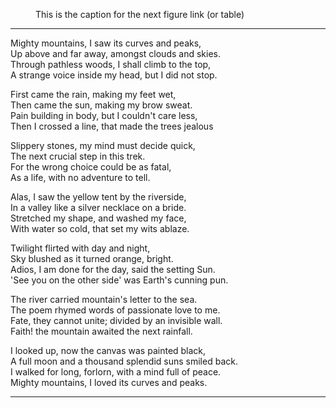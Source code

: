 #+BEGIN_COMMENT
.. title: Mighty mountains
.. slug: mighty-mountains
.. date: 2020-01-27 01:57:15 UTC+05:30
.. tags: mountains, Himalayas, river, sea, sky, night, nature, trek
.. category: 
.. link: 
.. description: 
.. type: text
#+END_COMMENT

#+OPTIONS: \n:t

#+CAPTION: This is the caption for the next figure link (or table)
#+NAME:   fig:SED-HR4049
[[img-url:/galleries/dhanteras.JPG]]


--------------------------------------------------

Mighty mountains, I saw its curves and peaks,
Up above and far away, amongst clouds and skies.
Through pathless woods, I shall climb to the top,
A strange voice inside my head, but I did not stop.

First came the rain, making my feet wet,
Then came the sun, making my brow sweat.
Pain building in body, but I couldn't care less,
Then I crossed a line, that made the trees jealous

Slippery stones, my mind must decide quick,
The next crucial step in this trek.
For the wrong choice could be as fatal,
As a life, with no adventure to tell.

Alas, I saw the yellow tent by the riverside,
In a valley like a silver necklace on a bride.
Stretched my shape, and washed my face,
With water so cold, that set my wits ablaze. 

Twilight flirted with day and night,
Sky blushed as it turned orange, bright.
Adios, I am done for the day, said the setting Sun.
'See you on the other side' was Earth's cunning pun.

The river carried mountain's letter to the sea.
The poem rhymed words of passionate love to me.
Fate, they cannot unite; divided by an invisible wall.
Faith! the mountain awaited the next rainfall.

I looked up, now the canvas was painted black,
A full moon and a thousand splendid suns smiled back.
I walked for long, forlorn, with a mind full of peace.
Mighty mountains, I loved its curves and peaks.

--------------------------------------------------
